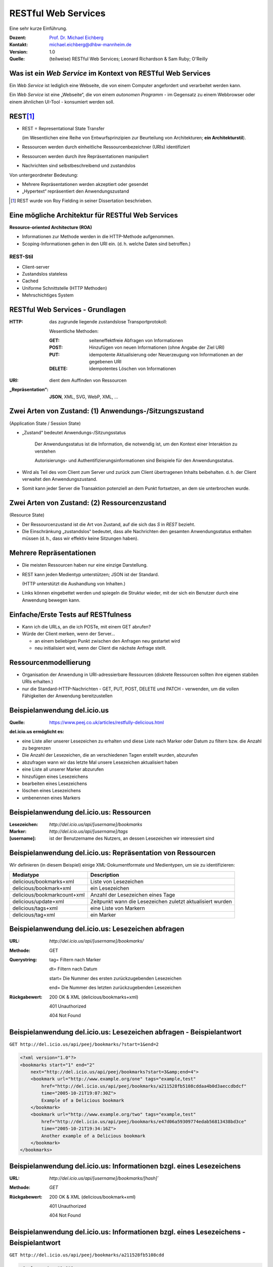 .. meta:: 
    :author: Michael Eichberg
    :keywords: "Web Services", REST, HTTP, JSON
    :description lang=de: Einführung in RESTful Web Services
    :id: ds-restful-web-services
    :first-slide: last-viewed
    :exercises-master-password: WirklichSchwierig!

.. |WS| replace:: *Web Service*
.. |html-source| source::
    :prefix: https://delors.github.io/
    :suffix: .html
.. |pdf-source| source::
    :prefix: https://delors.github.io/
    :suffix: .html.pdf

.. role:: eng
.. role:: ger
.. role:: red
.. role:: green
.. role:: blue
.. role:: not-important
.. role:: smaller



RESTful Web Services
==========================================

.. container:: tiny margin-bottom-1em

    Eine sehr kurze Einführung.

.. container:: line-above 

  :Dozent: `Prof. Dr. Michael Eichberg <https://delors.github.io/cv/folien.de.rst.html>`__
  :Kontakt: michael.eichberg@dhbw-mannheim.de
  :Version: 1.0 
  :Quelle: (teilweise) RESTful Web Services; Leonard Richardson & Sam Ruby; O'Reilly

.. supplemental::

  :Folien: 

      |html-source|

      |pdf-source|

  :Fehler melden:

      https://github.com/Delors/delors.github.io/issues


Was ist ein *Web Service* im Kontext von RESTful Web Services
---------------------------------------------------------------

Ein |WS| ist lediglich eine Webseite, die von einem Computer angefordert und verarbeitet werden kann.

.. container:: incremental 

    Ein |WS| ist eine „Webseite“, die von einem *autonomen Programm* - im Gegensatz zu einem Webbrowser oder einem ähnlichen UI-Tool - konsumiert werden soll.

.. supplemental::

    .. image:: book-restful_web_services.png 
        :alt: RESTful Web Services
        :align: center
        :width: 500
        :class: box-shadow



REST\ [#]_
-----------

- REST = Representational State Transfer 
  
  (im Wesentlichen eine Reihe von Entwurfsprinzipien zur Beurteilung von Architekturen; **ein Architekturstil**).

- Ressourcen werden durch einheitliche Ressourcenbezeichner (URIs) identifiziert
- Ressourcen werden durch ihre Repräsentationen manipuliert
- Nachrichten sind selbstbeschreibend und zustandslos

.. container:: minor incremental
  
  Von untergeordneter Bedeutung:

  - Mehrere Repräsentationen werden akzeptiert oder gesendet
  - „Hypertext“ repräsentiert den Anwendungszustand
 

.. [#] REST wurde von Roy Fielding in seiner Dissertation beschrieben.


Eine mögliche Architektur für RESTful Web Services
----------------------------------------------------

.. container:: foundations
    
    **Resource-oriented Architecture (ROA)**

    - Informationen zur Methode werden in die HTTP-Methode aufgenommen.
    - Scoping-Informationen gehen in den URI ein. (d. h. welche Daten sind betroffen.)


.. class:: incremental

REST-Stil
_________

- Client-server 
- Zustandslos :eng:`stateless`
- :not-important:`Cached`
- Uniforme Schnittstelle (HTTP Methoden)
- Mehrschichtiges System


RESTful Web Services - Grundlagen
----------------------------------

:HTTP: das zugrunde liegende zustandslose Transportprotokoll:

    Wesentliche Methoden: 

    :GET: seiteneffektfreie Abfragen von Informationen 
    :POST: Hinzufügen von neuen Informationen (ohne Angabe der Ziel URI)
    :PUT: idempotente Aktualisierung oder Neuerzeugung von Informationen an der gegebenen URI
    :DELETE: idempotentes Löschen von Informationen

.. class:: incremental

:URI: dient dem Auffinden von Ressourcen

.. class:: incremental

:„Repräsentation“: **JSON**, XML, SVG, WebP, XML, ...



.. class:: smaller-slide-title

Zwei Arten von Zustand: (1) Anwendungs-/Sitzungszustand 
-----------------------------------------------------------------------------------------------------------

.. class:: minor small
    
    (:eng:`Application State / Session State`)


- „Zustand“ bedeutet Anwendungs-/Sitzungsstatus 

   Der Anwendungsstatus ist die Information, die notwendig ist, um den Kontext einer Interaktion zu verstehen 

   :not-important:`Autorisierungs- und Authentifizierungsinformationen sind Beispiele für den Anwendungsstatus.`

- Wird als Teil des vom Client zum Server und zurück zum Client übertragenen Inhalts beibehalten. d. h. der Client verwaltet den Anwendungszustand.

- Somit kann jeder Server die Transaktion potenziell an dem Punkt fortsetzen, an dem sie unterbrochen wurde.



.. class:: smaller-slide-title

Zwei Arten von Zustand: (2) Ressourcenzustand 
----------------------------------------------------------------------------------------------------

.. class:: minor small

    (:eng:`Resource State`)

- Der Ressourcenzustand ist die Art von Zustand, auf die sich das *S* in *REST* bezieht.

- Die Einschränkung „zustandslos“ bedeutet, dass alle Nachrichten den gesamten Anwendungsstatus enthalten müssen (d. h., dass wir effektiv keine Sitzungen haben).


Mehrere Repräsentationen
-------------------------

- Die meisten Ressourcen haben nur eine einzige Darstellung. 
- REST kann jeden Medientyp unterstützen; JSON ist der Standard. 

  (HTTP unterstützt die Aushandlung von Inhalten.)

- :not-important:`Links können eingebettet werden und spiegeln die Struktur wieder, mit der sich ein Benutzer durch eine Anwendung bewegen kann.`


Einfache/Erste Tests auf RESTfulness
--------------------------------------

- Kann ich die URLs, an die ich POSTe, mit einem GET abrufen? 
- Würde der Client merken, wenn der Server... 

  - an einem beliebigen Punkt zwischen den Anfragen neu gestartet wird
  - neu initialisiert wird, wenn der Client die nächste Anfrage stellt.


Ressourcenmodellierung
------------------------

- Organisation der Anwendung in URI-adressierbare Ressourcen (diskrete Ressourcen sollten ihre eigenen stabilen URIs erhalten.)
- nur die Standard-HTTP-Nachrichten - GET, PUT, POST, DELETE und :not-important:`PATCH`  - verwenden, um die vollen Fähigkeiten der Anwendung bereitzustellen

.. supplemental::

    .. rubric:: HTTP Methoden

    **GET** dient dem Abfragen von Ressourcen.

    **PUT** dient dem Anlegen einer Ressource oder dem Aktualisieren, wenn man die URI kennt.

    **POST** dient dem Erzeugen einer neuen Ressource. Die Antwort sollte dann die URI der angelegten Ressource enthalten.

    **DELETE** löscht die angegebene Ressource.
    
    Der Unterschied zwischen **PUT** und **POST** besteht darin, dass **PUT** idempotent ist: der einmalige oder mehrmalige Aufruf hat die gleiche Wirkung (d. h. keine Nebenwirkung), während aufeinanderfolgende identische **POST** Aufrufe zusätzliche Wirkungen haben können, wie z. B. die mehrmalige Übergabe eines Auftrags/das mehrmalige Anlegen einer Nachricht.

    Eine **PATCH**-Anfrage wird als ein Satz von Anweisungen zur Änderung einer Ressource betrachtet. Im Gegensatz dazu ist eine PUT-Anfrage eine vollständige Darstellung einer Ressource.
    

Beispielanwendung del.icio.us
--------------------------------

.. container:: small 

    :Quelle: https://www.peej.co.uk/articles/restfully-delicious.html
    

**del.icio.us ermöglicht es:**

- eine Liste aller unserer Lesezeichen zu erhalten und diese Liste nach Marker oder Datum zu filtern bzw. die Anzahl zu begrenzen
- Die Anzahl der Lesezeichen, die an verschiedenen Tagen erstellt wurden, abzurufen
- abzufragen wann wir das letzte Mal unsere Lesezeichen aktualisiert haben
- eine Liste all unserer Marker abzurufen
- hinzufügen eines Lesezeichens
- bearbeiten eines Lesezeichens
- löschen eines Lesezeichens
- umbenennen eines Markers


Beispielanwendung del.icio.us: Ressourcen
-----------------------------------------

:Lesezeichen: `http://del.icio.us/api/[username]/bookmarks`
:Marker: `http://del.icio.us/api/[username]/tags`
:[username]: ist der Benutzername des Nutzers, an dessen Lesezeichen wir interessiert sind


Beispielanwendung del.icio.us: Repräsentation von Ressourcen
--------------------------------------------------------------

Wir definieren (in diesem Beispiel) einige XML-Dokumentformate und Medientypen, um sie zu identifizieren:

.. csv-table::
    :header: Mediatype, Description
    :class: highlight-line-on-hover

    delicious/bookmarks+xml, Liste von Lesezeichen
    delicious/bookmark+xml, ein Lesezeichen
    delicious/bookmarkcount+xml, Anzahl der Lesezeichen eines Tage
    delicious/update+xml, Zeitpunkt wann die Lesezeichen zuletzt aktualisiert wurden
    delicious/tags+xml, eine Liste von Markern
    delicious/tag+xml, ein Marker



Beispielanwendung del.icio.us: Lesezeichen abfragen
--------------------------------------------------------------

:URL:	`http://del.icio.us/api/[username]/bookmarks/`
:Methode:	GET	
:Querystring:	

    tag=	Filtern nach Marker

    dt=	Filtern nach Datum

    start=	Die Nummer des ersten zurückzugebenden Lesezeichen

    end=	Die Nummer des letzten zurückzugebenden Lesezeichen

:Rückgabewert:

    200 OK & XML (delicious/bookmarks+xml)	

    401 Unauthorized	

    404 Not Found	


Beispielanwendung del.icio.us: Lesezeichen abfragen - Beispielantwort
----------------------------------------------------------------------

``GET http://del.icio.us/api/peej/bookmarks/?start=1&end=2``

.. code:: xml
    :class: tiny

    <?xml version="1.0"?>
    <bookmarks start="1" end="2"
        next="http://del.icio.us/api/peej/bookmarks?start=3&amp;end=4">
        <bookmark url="http://www.example.org/one" tags="example,test"
            href="http://del.icio.us/api/peej/bookmarks/a211528fb5108cddaa4b0d3aeccdbdcf"
            time="2005-10-21T19:07:30Z">
            Example of a Delicious bookmark
        </bookmark>
        <bookmark url="http://www.example.org/two" tags="example,test"
            href="http://del.icio.us/api/peej/bookmarks/e47d06a59309774edab56813438bd3ce"
            time="2005-10-21T19:34:16Z">
            Another example of a Delicious bookmark
        </bookmark>
    </bookmarks>


Beispielanwendung del.icio.us: Informationen bzgl. eines Lesezeichens
----------------------------------------------------------------------

:URL:	`http://del.icio.us/api/[username]/bookmarks/[hash]``
:Methode:	`GET`
:Rückgabewert:	
    200 OK & XML (delicious/bookmark+xml)

    401 Unauthorized

    404 Not Found


Beispielanwendung del.icio.us: Informationen bzgl. eines Lesezeichens - Beispielantwort
----------------------------------------------------------------------------------------

``GET http://del.icio.us/api/peej/bookmarks/a211528fb5108cdd``

.. code:: xml
    :class: tiny

    <?xml version="1.0"?>
    <bookmark url="http://www.example.org/one" time="2005-10-21T19:07:30Z">
        <description>
            Example of a Delicious bookmark
        </description>
        <tags count="2">
            <tag name="example" href="http://del.icio.us/api/peej/tags/example"/>
            <tag name="test" href="http://del.icio.us/api/peej/tags/test"/>
        </tags>
    </bookmark>


Beispielanwendung del.icio.us: Abfrage der Anzahl der Lesezeichen
----------------------------------------------------------------------------------------

:URL:	`http://del.icio.us/api/[username]/bookmarks/count`
:Methode:	GET	
:Abfrageparameter:	tag=	filter by tag
:Rückgabewert:
    200 OK & XML (delicious/bookmark+xml)	

    401 Unauthorized	
	
    404 Not Found	


Beispielanwendung del.icio.us: Abfrage wann die letzte Änderung vorgenommen wurde
----------------------------------------------------------------------------------------

:URL:	`http://del.icio.us/api/[username]/bookmarks/update`
:Methode:	GET
:Rückgabewert:	200 OK & XML (delicious/bookmark+xml)
	401 Unauthorized
	404 Not Found


Beispielanwendung del.icio.us: Hinzufügen eines Lesezeichens
----------------------------------------------------------------------------------------

:URL:	`http://del.icio.us/api/[username]/bookmarks/``
:Methode:	POST
:Anfragedokument:	XML (delicious/bookmark+xml)
:Rückgabe:
    201 Created & Location

    401 Unauthorized
	
    415 Unsupported Media Type(if the send document is not valid)


Beispielanwendung del.icio.us: Hinzufügen eines Lesezeichens - Beispielübermittlung
----------------------------------------------------------------------------------------

``POST http://del.icio.us/api/peej/bookmarks/``

.. code:: xml
    :class: tiny 

    <?xml version="1.0"?>
    <bookmark url="http://www.example.org/one"
        time="2005-10-21T19:07:30Z">
        <description>Example of a Delicious bookmark</description>
        <tags>
            <tag name="example" />
            <tag name="test" />
        </tags>
    </bookmark>


Beispielanwendung del.icio.us: Aktualisierung eines Lesezeichens
----------------------------------------------------------------------------------------

:URL:	`http://del.icio.us/api/[username]/bookmarks/[hash]``
:Methode:	PUT
:Anfragedokument:	XML (delicious/bookmark+xml)
:Rückgabewert:	
    201 Created & Location

    401 Unauthorized

    404 Not Found (new bookmarks cannot be created using put!)

    415 Unsupported Media Type (if the send document is not valid)


Beispielanwendung del.icio.us: Löschen eines Lesezeichens
----------------------------------------------------------------------------------------

:URL:	`http://del.icio.us/api/[username]/bookmarks/[hash]`
:Methode:	DELETE
:Rückgabewert:
    204 No Content
	
    401 Unauthorized
	
    404 Not Found
    

.. ideas: (JWT) Tokens in RESTful WebServices

